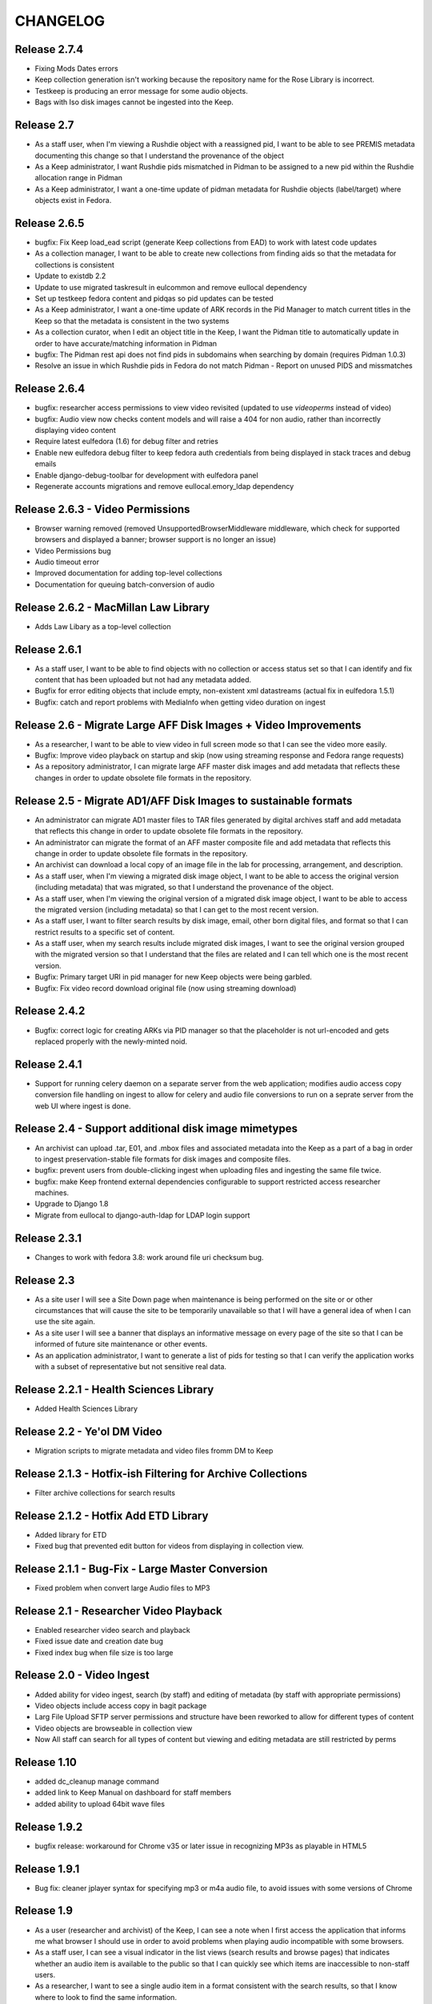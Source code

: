 .. _CHANGELOG:

CHANGELOG
=========

Release 2.7.4
-------------

* Fixing Mods Dates errors
* Keep collection generation isn't working because the repository name for the Rose Library is incorrect.
* Testkeep is producing an error message for some audio objects.
* Bags with Iso disk images cannot be ingested into the Keep.


Release 2.7
-----------

* As a staff user, when I'm viewing a Rushdie object with a reassigned pid, I
  want to be able to see PREMIS metadata documenting this change so that I
  understand the provenance of the object
* As a Keep administrator, I want Rushdie pids mismatched in Pidman to be
  assigned to a new pid within the Rushdie allocation range in Pidman
* As a Keep administrator, I want a one-time update of  pidman metadata for
  Rushdie objects (label/target) where objects exist in Fedora.

Release 2.6.5
-------------

* bugfix: Fix Keep load_ead script (generate Keep collections from EAD) to work
  with latest code updates
* As a collection manager, I want to be able to create new collections from
  finding aids so that the metadata for collections is consistent
* Update to existdb 2.2
* Update to use migrated taskresult in eulcommon and remove eullocal dependency
* Set up testkeep fedora content and pidqas so pid updates can be tested
* As a Keep administrator, I want a one-time update of ARK records in the Pid
  Manager to match current titles in the Keep so that the metadata is
  consistent in the two systems
* As a collection curator, when I edit an object title in the Keep, I want the
  Pidman title to automatically update in order to have accurate/matching
  information in Pidman
* bugfix: The Pidman rest api does not find pids in subdomains when searching
  by domain (requires Pidman 1.0.3)
* Resolve an issue in which Rushdie pids in Fedora do not match Pidman -
  Report on unused PIDS and missmatches

Release 2.6.4
-------------

* bugfix: researcher access permissions to view video revisited (updated
  to use `videoperms` instead of video)
* bugfix: Audio view now checks content models and will raise a 404
  for non audio, rather than incorrectly displaying video content
* Require latest eulfedora (1.6) for debug filter and retries
* Enable new eulfedora debug filter to keep fedora auth credentials from
  being displayed in stack traces and debug emails
* Enable django-debug-toolbar for development with eulfedora panel
* Regenerate accounts migrations and remove eullocal.emory_ldap dependency

Release 2.6.3 - Video Permissions
---------------------------------

* Browser warning removed (removed UnsupportedBrowserMiddleware middleware,
  which check for supported browsers and displayed a banner; browser
  support is no longer an issue)
* Video Permissions bug
* Audio timeout error
* Improved documentation for adding top-level collections
* Documentation for queuing batch-conversion of audio

Release 2.6.2 - MacMillan Law Library
-------------------------------------

* Adds Law Libary as a top-level collection

Release 2.6.1
-------------

* As a staff user, I want to be able to find objects with no collection
  or access status set so that I can identify and fix content that has
  been uploaded but not had any metadata added.
* Bugfix for error editing objects that include empty, non-existent
  xml datastreams (actual fix in eulfedora 1.5.1)
* Bugfix: catch and report problems with MediaInfo when getting video
  duration on ingest


Release 2.6 - Migrate Large AFF Disk Images + Video Improvements
----------------------------------------------------------------

* As a researcher, I want to be able to view video in full screen mode
  so that I can see the video more easily.
* Bugfix: Improve video playback on startup and skip (now using
  streaming response and Fedora range requests)
* As a repository administrator, I can migrate large AFF master
  disk images and add metadata that reflects these changes in order
  to update obsolete file formats in the repository.

Release 2.5 - Migrate AD1/AFF Disk Images to sustainable formats
----------------------------------------------------------------

* An administrator can migrate AD1 master files to TAR files generated
  by digital archives staff and add metadata that reflects this change
  in order to update obsolete file formats in the repository.
* An administrator can migrate the format of an AFF master composite
  file and add metadata that reflects this change in order to update
  obsolete file formats in the repository.
* An archivist can download a local copy of an image file in the lab
  for processing, arrangement, and description.
* As a staff user, when I'm viewing a migrated disk image object, I want
  to be able to access the original version (including metadata) that
  was migrated, so that I understand the provenance of the object.
* As a staff user, when I'm viewing the original version of a migrated
  disk image object, I want to be able to access the migrated version
  (including metadata) so that I can get to the most recent version.
* As a staff user, I want to filter search results by disk image, email,
  other born digital files, and format so that I can restrict results to
  a specific set of content.
* As a staff user, when my search results include migrated disk images,
  I want to see the original version grouped with the migrated version
  so that I understand that the files are related and I can tell which
  one is the most recent version.
* Bugfix: Primary target URI in pid manager for new Keep objects were
  being garbled.
* Bugfix: Fix video record download original file (now using streaming
  download)

Release 2.4.2
-------------

* Bugfix: correct logic for creating ARKs via PID manager so that
  the placeholder is not url-encoded and gets replaced properly with
  the newly-minted noid.


Release 2.4.1
-------------

* Support for running celery daemon on a separate server from the
  web application; modifies audio access copy conversion file handling
  on ingest to allow for celery and audio file conversions to run
  on a seprate server from the web UI where ingest is done.

Release 2.4 - Support additional disk image mimetypes
-----------------------------------------------------

* An archivist can upload .tar, E01, and .mbox files and associated
  metadata into the Keep as a part of a bag in order to ingest
  preservation-stable file formats for disk images and composite files.
* bugfix: prevent users from double-clicking ingest when uploading files
  and ingesting the same file twice.
* bugfix: make Keep frontend external dependencies configurable to
  support restricted access researcher machines.
* Upgrade to Django 1.8
* Migrate from eullocal to django-auth-ldap for LDAP login support

Release 2.3.1
-------------
* Changes to work with fedora 3.8: work around file uri checksum bug.

Release 2.3
-----------

* As a site user I will see a Site Down page when maintenance is being
  performed on the site or or other circumstances that will cause the
  site to be temporarily unavailable so that I will have a general
  idea of when I can use the site again.
* As a site user I will see a banner that displays an informative
  message on every page of the site so that I can be informed of future
  site maintenance or other events.
* As an application administrator, I want to generate a list of pids for
  testing so that I can verify the application works with a subset of
  representative but not sensitive real data.

Release 2.2.1 - Health Sciences Library
---------------------------------------
* Added Health Sciences Library

Release 2.2 - Ye'ol DM Video
----------------------------
* Migration scripts to migrate metadata and video files fromm DM to Keep


Release 2.1.3 - Hotfix-ish Filtering for Archive Collections
------------------------------------------------------------
* Filter archive collections for search results


Release 2.1.2 - Hotfix Add ETD Library
--------------------------------------
* Added library for ETD
* Fixed bug that prevented edit button for videos from displaying in collection view.


Release 2.1.1 - Bug-Fix - Large Master Conversion
-------------------------------------------------
* Fixed problem when convert large Audio files to MP3


Release 2.1 - Researcher Video Playback
---------------------------------------
* Enabled researcher video search and playback
* Fixed issue date and creation date bug
* Fixed index bug when file size is too large


Release 2.0 - Video Ingest
--------------------------
* Added ability for video ingest, search (by staff) and editing of metadata (by staff with appropriate permissions)
* Video objects include access copy in bagit package
* Larg File Upload SFTP server permissions and structure have been reworked to allow for different types of content
* Video objects are browseable  in collection view
* Now All staff can search for all types of content but viewing and editing metadata are still restricted by perms

Release 1.10
------------

* added dc_cleanup manage command
* added link to Keep Manual on dashboard for staff members
* added ability to upload 64bit wave files

Release 1.9.2
-------------

* bugfix release: workaround for Chrome v35 or later issue in recognizing
  MP3s as playable in HTML5

Release 1.9.1
-------------

* Bug fix: cleaner jplayer syntax for specifying mp3 or m4a audio file,
  to avoid issues with some versions of Chrome

Release 1.9
-----------

* As a user (researcher and archivist) of the Keep, I can see a note when
  I first access the application that informs me what browser I should use
  in order to avoid problems when playing audio incompatible with some browsers.
* As a staff user, I can see a visual indicator in the list views (search
  results and browse pages) that indicates whether an audio item is available
  to the public so that I can quickly see which items are inaccessible to
  non-staff users.
* As a researcher, I want to see a single audio item in a format consistent
  with the search results, so that I know where to look to find the same information.
* bugfix: error when LDAP fails is not obvious (generic 500?)
* bugfix: edit field sizes are too large for Sublocation, Tape Brand/Stock,
  and Part Note.
* bugfix: Keep does not support 32bit float wav files.
* bugfix: Django admin reassigns the staff flag if the user is an LDAP
  user even if an administrator removed the flag. (note: fixed in eullocal 0.21)


Release 1.8 - Permissions overhaul, Researcher Access, and Disk image/fixity improvements
-----------------------------------------------------------------------------------------

Permissions overhaul
^^^^^^^^^^^^^^^^^^^^

* As a Keep administrator, I can assign granular permissions to groups
  and individuals so that I can manage what users can view and do within
  the site.
* As a logged in staff user, I will be redirected to the dashboard page
  after saving a new or edited record, so that I can continue my work in
  the Keep.
* As a logged in archivist, I can see the item view page for items with
  any permissions status in order to see everything that is in the Keep.
* bugfix: permissions error redirects user to login page even if already
  logged in
* bugfix: dashboard facets should be filtered by user permissions
* bugfix: disk image objects are listed in search results for audio
  curation users

Researcher access
^^^^^^^^^^^^^^^^^

* As a researcher, I want to access and search the metadata for digitized
  audio recordings in The Keep in order to find materials relevant to my
  research.
* As a researcher viewing detailed metadata about an item, I want to be
  able to listen to the associated audio recording in order to conduct
  research.
* As a researcher viewing a list of search results, I can choose any
  item to view more detailed metadata about that item in order to find
  materials relevant to my research.
* As a researcher, I want to filter results based on collection name or
  number in order to find research materials that most closely relate to
  my research.
* As a researcher, I want to browse a paginated list of collections by
  owning repository in order to see groups of content.
* As a researcher, I can search across the collections by repository and
  collection number in order to quickly find a collection when I know
  exactly what I'm looking for.
* As a logged in archivist with edit permissions, I can move from the
  view page to the edit page in order to make updates.
* As a researcher, I want to browse a paginated list of materials by
  collection from a given repository in order to access materials related
  to my research.
* As a researcher, I want to filter results based on origin date by a single
  date, before or after a given date, or a specific date range in order to
  restrict results to a specific time period.
* As a researcher searching items, I will only find collections that include
  items I am allowed to use in order to avoid wasting time browsing collections
  for materials I'm unable to access.
* As a researcher, I can only access materials when in the MARBL Reading Room
  in order to protect MARBL copyright.
* As a researcher, I want to filter results based on owning library in order
  to find materials that most closely relate to my research.
* As a researcher, when I search using the advanced search filters, the
  filters will be displayed by default on the results page so I can see the
  filters that are active.
* As a researcher, I am unable to search or see digital objects that MARBL
  administrators have not made available to me.
* As a researcher when viewing search results, I can see the most up to date
  list of materials available to me in order to view the most updated and
  accurate materials.
* As a staff user, I can see a message that indicates when a audio item is
  inaccessible to patrons along with the rights code/override that governs
  this in order to distinguish between objects available to researchers
  and those available only to staff.

Disk Image and fixity improvements
^^^^^^^^^^^^^^^^^^^^^^^^^^^^^^^^^^

* A repository administrator can configure a script to periodically check
  content checksums in order to identify integrity issues so that they can
  be dealt with. (implemented in eulfedora)
* A repository administrator will receive an email notification if the system
  encounters bad or missing checksums so that they can then resolve any
  integrity issues. (implemented in eulfedora)
* A repository admin can view fixity check results for individual objects
  in the premis data stream (for objects where premis exists) in order to
  view a more detailed result and the history. (implemented in eulfedora)
* As a Keep user, when I log in I want to see on the home page a count of
  any objects that have failed a fixity check in the last 30 days and be
  able to view metadata records for those objects so that I can follow up
  and/or document as needed.
* An archivist can ingest an .iso as a disk image for preservation,
  storage, and data management when content can't be converted to AFF or AD1.
* As an archivist, I can view and edit necessary metadata fields within
  disk image Keep records so that I can manage digital assets.
* Only processing archivists in digital archives and university archives
  can view and edit metadata records to ensure the security of unprocessed
  digital archives materials.
* bugfix: disk image ingest returns a 500 error if bagit data filenames
  contain whitespace


Release 1.7.1 - streamlined large file ingest
---------------------------------------------

* bugfix: streamline disk image ingest to avoid timeout errors
  (now requires bagit input with both MD5 and SHA1 checksums; no checksums
  are calculated by the Django app during disk image ingest)


Release 1.7 - large file ingest workflow, duplicate detection
-------------------------------------------------------------

* An archivist can upload a large file and its checksum into a staging
  area, so it can be selected for ingest into the Repository without
  having to upload large files in the web interface.
* An archivist can select a file uploaded to the staging area for ingest,
  so that content too large for web upload can be ingested into the repository.
* When archivist selects an uploaded file for ingest, any supplemental
  files in bagit will be ingested and associated with disk image object
  in order to allow staff to assess and document contents of image.
* Archivist can view the supplemental file name (as file title) in the
  metadata record for the disk image and view or download the supplemental
  file, in order to review the content in the file.
* Archivist can add supplemental files (and edit file names) associated
  with an ingested composite file in order to maintain security, chain
  of custody, and appraisal information about the digital object.
* When a data curator attempts to ingest content via the Keep, they will
  receive an alert if the file is already present in the repository, so
  that staff can avoid duplicating digital objects in the Keep.

Release 1.6 - support Disk Images ingest via web upload
-------------------------------------------------------

* Updated to Django 1.5
* An archivist can upload a disk image file via the Keep web interface
  to ingest it into the repository, in order to secure and preserve the
  data and to provide archival access for triage and processing.
* After uploading a disk image file (or batch of disk image files), an
  archivist should see a list of original file names and corresponding
  checksums so that they can verify data authenticity.
* When an archivist uploads a disk image file via the Keep, record
  identifiers and other standardized fields will be automatically stored
  in the metadata record, so that an archivist does not have to enter
  them manually.
* Archivist can search and discover metadata records for ingested disk
  images so that they can view, download and/or edit disk images as part
  of processing.
* An archivist can enter minimal required metadata after upload when
  ingesting a disk image file, in order to document custodial history.
* An archivist can add and edit entries in the controlled list of
  imaging software used for disk image metadata, so that new systems can
  be added as needed.


Release 1.5.2
-------------

* Archivist can view status of process after changing the status of a
  "simple collection" in the Keep, so they can tell whether or not all
  items in the collection were updated.  (correction to previous implementation)
* bugfix: marking an object as processed via "simple collection" Keep edit
  will now leave an audit trail message
* Django 1.4 cleanup: settings & templates, cache configuration example
  in ``localsettings.py.dist``


Release 1.5.1
-------------

* Added a new Codec Creator entry for audio

Release 1.5
-----------

* A logged in user can see a checksum for binary file content on the record
  detail page (currently edit page), in order to verify file authenticity.
* A logged in user can search file content by checksum, in order to match
  ingested content with original metadata.
* A logged in user can identify email records and see high-level email
  information in Keep search results, so that email can be distinguished
  from other types of files.
* When a user clicks on an email record in the search results, they are
  taken to a brief view page so that they can see information about the
  email instead of loading the default arrangement edit form which does
  not entirely apply to email.
* A system administrator or developer can run a script to import verdict
  and series information (in a CSV file) for the processed 5300c files into
  the repository, so that verdict and series decisions do not have to be
  entered one at a time.
* A system administrator or developer can run a script to ingest 5300c email
  messages into the repository, so that email verdicts can be imported and
  email content can eventually be made accessible to researchers.
* A system administrator or developer can run a script to add item level
  content for non-email files to 5300c metadata-only records in the repository,
  so that processed file content can be made accessible to users for research
  purposes.
* A system administrator or developer can run a script to import verdict
  information from a CSV file for 5300c email messages, so that verdicts from
  messages sorted in the emulation can be applied to repository items.
* Recently added items on site home page now includes a list of collections
  with items added in the past 30 days.
* Administrative users receive notification when the number of available
  iTunes feeds changes, so that they can update the researcher kiosk.

Bug fixes:
 * Corrected item level search results link to parent collection
 * Search audio/arrangement items (old search) by collection (broken after change
   to auto-complete collection input)
 * Corrected sorting for recently added items by day (on site home page)



Release 1.4.2
-------------

* Make Archive required in the collection create and edit forms.
* Prevent the creation of collections with duplicate Source Id in the same
  Archive.


Release 1.4.1
-------------

* Correct a bug in the access link URL for downloading MP4/M4A version
  of audio items in the new combined search.
* Users can view the duration for audio items in the search display in
  HH:MM:SS format rather than in total seconds, so that duration can
  be easily understood.


Release 1.4 - search, audit trail, and collection enhancements
--------------------------------------------------------------

* A logged in user can perform a simple keyword search to quickly find
  any records in the repository that contain the relevant keywords, so
  that any type of item can be found in a single search.
* A logged in user can search for records by the user who uploaded
  them, in order to easily find records they created or items uploaded
  by a specific user.
* A logged in user can search for records by creation date, in order to
  easily find recent items or items uploaded on a specific date.
* A user can filter keyword search results by type
  (collection/audio/born-digital), collection, rights status, or
  upload user so that they can easily narrow a large result set to the
  items they are interested in.
* When ingesting a composite file or batch of files, an archivist or
  curator can enter an optional log message for auditing purposes.
* An archivist can make an optional comment when making metadata
  changes using any edit form, so that the audit trail will be a more
  useful record of changes made to an object.
* Logged in users can quickly select a collection on edit, upload and
  audo/arrangement search form by typing any part of the collection
  name or number and choosing from matching suggestions.
* An archivist or curator uploading files for ingest must associate
  them with an archival collection, so that the content is linked to
  the appropriate collection from the point of ingest.
* An archivist can view a human-readable version of the Fedora audit
  trail for an item in order to review the history of all actions on a
  file since ingest.
* When a user attempts to upload a file without choosing a collection
  they see an error message, so that they don't waste time uploading
  files without setting a required field.
* Only authorized users, within the born-digital archives group, can
  access born-digital archival objects and metadata via the combined
  search.
* Updated to use Django staticfiles app to manage static site content.
* Added support for a beta warning to be displayend in test/staging
  sites; turn on via **ENABLE_BETA_WARNING** setting.

Release 1.3
-----------

* A user browsing search results can navigate through paginated
  results by just a few pagination links, so that they can access all
  results without being overwhelmed by pagination links.
* A logged in user can use the item search form to select specific
  fields and an output mode (html or csv), in order to dynamically
  generate a report on a specific group of items.
* Updated to Django 1.3.1, Solr 3.3, httplib2 0.7.4
* 'old-dm' migration code has been removed.


Release 1.2.2
--------------

* Update to the MD5 javascript implementation: now correctly
  calculates checksums for files >2GB.

Release  1.2.1
--------------
 * Require eulfedora 0.18.1 to avoid missing checksums on XML and RDF
   datastreams.


Release  1.2 - Verdict App
--------------------------
* Branched Keep code and added arrangement app
* Added load_arrangement management command
* Added SimpleCollection in collection.models
* Moved Rights and supporting models from audio app to common app
* Added FileMasterTech class in common app
* Added function to update all ArrangementObjects based on SimpleCollection status
* Added content modle fixtures AccessAllowed.xml and AccessRestricted.xml in arrangement/initial_objects
* Added migrate_rushdie manage command
* Added ability to ItemSearch to search for Arrangements and Audio
* Added ability to Item Search to fiter by Format (contenet_model)
* Added ability to Item Search to fiter by SimpleCollection
* Updated and added xacml policies
* Updated permission checking for existing keep views and new Arrangement views
* Added settings.json.dist example fab settings file
* Changed project to use django logging insted of logging.conf style

Release 1.1.1
-------------

Fix several bugs in 1.1.0:

 * Sort collections by archive in collection browse.
 * Remove archive objects from collection browse.
 * Include appropriate collection data in audio feed entries.
 * Use eullocal templates for task package.

Release 1.1.0 - Metadata Migration
----------------------------------

Migrate all metadata for audio files from the existing Digital Masters
database to the new system so that existing users can transition to
use the new system entirely in place of the old one for audio
metadata.

* A system administrator can run a script that reads metadata from
  audio records in the old database and generates clear logs of items
  and metadata in the old system. Stakeholders can review this log to
  identify changes needed in either the source data or the processing.
* A system administrator can run the metadata log script to
  transform and migrate legacy system data into reposited metadata in
  the new system. (Logging “Dry run” functionality will still be
  available with a command-line option.)
* Metadata experts and archivists can view all migrated fields in the
  audio edit interface so that they can verify it and copy it to new
  fields.
* Users will be able to view and find migrated Audio File metadata by
  association with a Collection object, based on either the collection
  number (if location is MARBL and if an MSS collection number is
  assigned) or the location (unnumbered collections for MARBL, EU
  Archives or Oxford) in the legacy system data.
* A user can designate "trash" records in the old database that should
  not be reposited in the new system, by including the word "delete"
  (not case sensitive) in the title field. The migration script will
  not create an object to migrate metadata to, and the transaction log
  will record a special "delete" error condition.
* Users will see legacy system filename identifiers on the audio item
  edit page for migrated records (where audio files stored in the
  repository would normally be available for listening), so that they
  will be able to locate the audio files that are not yet available in
  the repository. (Note that future milestones will migrate this audio
  into the repository.)
* Archivists can use the web interface to search for migrated metadata
  using newly migrated critical file metadata.
* Researchers at the MARBL A/V kiosk see migrated records once (and
  only once) in the kiosk interface.
* A curator can select "Vendor" and "Unknown" (non-LDAP identities)
  from the list of Transfer Engineer choices.
* A curator can record correct speed metadata for digitized
  microcassettes.
* Librarians and preservation specialists can see in the legacy
  Digital Masters interface whether any particular record's metadata
  has been migrated to The Keep and into what PID for easy
  verification.

Additionally, this milestone includes updates to take advantage of
EULindexer functionality and use Solr for searching:

* Users who browse or search for collections receive their results in
  under 1 second for a faster user experience and more efficient
  workflow.
* Users who browse or search for audio items receive their results in
  under 1 second for a faster user experience and more efficient
  workflow.
* When MARBL Kiosk requests audio items feeds, it receives results in
  under 1 second, so that iTunes can harvest available items without
  timing out.


Release 1.0.4
-------------
Date: May 2011

* Update to Javascript MD5 checksum uploader code to work with the most
  recent versions of Firefox 4 and Google Chrome due to changes in
  HTML5 Blob.slice specification.


Release 1.0.3
-------------

* Update to a newer version of eulcore for revised default pid logic;
  include the object label as a pid name when generating a new ARK for
  an object pid.
* Added a log message when ingesting new audio objects so that an
  audit trail mesage will be saved in Fedora.
* Convenience short-cut search links on the home page to fixnd items
  uploaded today, yesterday, and in the current month.

Release 1.0.2
-------------

* Update to Fedora XACML policy for production environment.

.. _Release1-0:

Release 1.0 - Min Items, part IV
---------------------------------
Date: March 2011

Changes and fixes to Min items I-III that were needed for an initial production release.

* A curator will see a message, “Changes not saved,” if they attempt to save changes to a metadata record but the
  changes are not saved because of validation errors.
* When editing an audio file, drop-down selectors should default to blank, even when a nonblank selection is required.
* When a user (staff or public) downloads a file, the filename given to the downloaded file (copy of archival
  master, or derived use copy format) will be based on the "noid" part of the PID number.
* When a user searches for audio items, the “Rights” field should search the numeric rt:accessStatus/@code and should
  be called “Rights code.”
* A curator has an easy way (within a single-click or so) to find the most recently created items (new uploads) so
  that they can easily perform initial metadata on them. (Reversing the current item default search, which
  returns all items in chronological order, is expected to be an easy way to provide this.)
* The Collection metadata edit form will make field labels and field contents visually distinct to the user by use of
  different fonts, in the same way that the Audio File edit form does.
* Users creating or editing Collection metadata will not be required to add a Name element. If a Name element is
  created, adding a Role and/or Role term will be optional as well.
* A curator will have sufficient room to input and view a fairly long title for an item.
* A curator or archivist can select from revised rights access status codes (numeric),
  displayed with mnemonic abbreviations.
* A curator or archivist can add an "IP Note" field to Rights metadata.
* An archivist can over-ride an access status code that would grant access to the public to digitized file through
  the MARBL Kiosk, by selecting a checkbox in the form.  Checking the box will cause "Deny access" to appear in red
  letters next to the field.
* A curator can choose from revised selections for the Source Tech Housing field; new choices are jewel case;
  plastic container; paper sleeve; cardboard sleeve; cardboard box; other; none.
* A curator can choose from 2 additional selections for Source Technical - Reel Size: "not applicable",
  and " 4" " (four inches) and the field will no longer be required.
* A curator can choose from revised selections for Source Technical - Recording Speed: aspect term "cylinder disk"
  should be changed to "phono cylinder" in the drop-down list and in the metadata.
* A curator will no longer be required to enter metadata in the Source Technical Sublocation field.
* A curator will no longer be required to enter metadata in the Digital Technical  Digitization Purpose field.
* The Digital Technical Transfer Engineer field will no longer be a required field (until non-LDAP choices are
  available).
* Change label for Collection search result column from MSS# to Col. No., to better reflect meaning for users.
* Change label for Collection search result column from "Collection" to "Repository" to better reflect its revised
  meaning.
* In Collection search results, if there is no mods:title element (or it is empty) in a record retrieved by the
  search, users will see “(no title present)” as a hyperlink to the record,  so that they can access the record
  to add a title.
* Metadata specialists and archivists will have access to links to view MODS, DC and RELS-EXT datastreams at
  the top of the Collection metadata editing form so that they can view the XML for Collection objects.
* When a user creates a new Collection object, the object will be available within a short time (less than 2 minutes)
  in drop-down selections for the Audio Files Search by Collection and Audio Files Edit, Collection choice.
* A user can search for Audio Files by Date Uploaded in order to enable date-based report generation. The Audio Files
  input box for Date Captured should no longer appear to users, as it is no longer needed.


Release 0.9 - Min Items, part III
---------------------------------
Date: February 2011

**NOT FOR PRODUCTION RELEASE**

Digital technical metadata and rights metadata for audio items; automated
access-copy audio file generation; support for batch upload of large files.

* An authenticated user can log out of the Euterpe interface from any screen.
* A curator can use a web form to associate a digitized audio file with basic
  “stub” digital technical metadata.
* A curator can use a web form to associate a digitized audio file with basic
  “stub” rights metadata.
* When a new audio file is uploaded, the system automatically generates access
  copies in mp3 format to support kiosk access.
* Web users can listen to uploaded audio, linked from both the metadata view/edit
  views and search results.
* A researcher can use the MARBL A/V kiosk to search metadata in the system and
  listen to the audio.
* A curator can upload large files via drag & drop batch upload.
* Project rebranded as "The Keep".


Release 0.8 - Min Items, part II
--------------------------------
Date: December 2010

**NOT FOR PRODUCTION RELEASE**

Minor enhancement to search functionality, use of ARKs for Fedora object pids,
and audio items now contain source technical metadata.

* A user searching for collections by fields other than Manuscript Number will
  not have the default “MSS” in that box interfere with their search.
* The search interface contains a tool tip with documentation for
  case sensitive and wildcard searching for both collection and item search.
* Web users can search for stub records by keyword, associated manuscript
  collection, and date created.
* Web users can select file records from search results to view or edit file
  metadata.
* A curator can use a web form to associate a digitized audio file with basic
  “stub” source technical metadata.
* Web users can identify files by ARK in both the metadata view/edit views and
  search results so that they can easily reference these ARKs in external systems.
* Web users searching for files can see a count of matching records for simple
  report generation.
* Web users navigating to the collection browse page see the page load in under
  5 seconds.



Release 0.7 - Min Items, part I
-------------------------------
Date: December 2010

**NOT FOR PRODUCTION RELEASE**

Support for audio file uploads and basic descriptive metadata for for newly
digitized sound recordings.

* A curator can ingest a batch of digitized audio files so that he doesn’t
  have to pause his workflow for several minutes for each one to upload
  individually.
* When a curator ingests audio files, additional metadata is generated from
  the file’s content and stored in reposited metadata to maintain accurate
  records.
* A curator can use a web form to associate a digitized audio file with
  basic “stub” descriptive metadata.
* A system administrator deploying the application can run a script to
  create a pre-selected list of collection objects based on the
  corresponding Finding Aids EAD XML for those collections.


Release 0.6
-------------
Date: October 2010

**NOT FOR RELEASE TO PRODUCTION**

Support for basic, production-ready user interface for adding and
managing the Fedora digital collection objects that will ultimately
contain digital master items.

* An editor can create a collection object, associate it with a
  top-level collection, and enter basic initial metadata, so that the
  collection can be described and assigned objects.
* An editor can edit complete initial metadata so that the collection
  MODS can describe the full range of available metadata.
* An editor can update descriptive metadata for a collection to keep
  collection metadata up-to-date.
* An editor can search for a collection by title, manuscript number,
  creator, and top-level collection to locate one for editing or to
  check if a particular collection exists before creating it.
* An editor can view a hierarchical list of collections to locate one
  for editing or to understand the organization of collections.
* When any user creates or modifies a collection, the repository
  permanently associates that action with the user for preservation
  and auditing.
* When an editor saves changes on a collection, they can choose to
  continue editing or return to the default view.


Prototype ingest/editing
------------------------
Date: September 2010

**NOT FOR RELEASE TO PRODUCTION**

Prototype system that includes the simplest implementation of a
metadata editor interface and content ingest. This includes a simple
content model, ingest of a single sound file, and simple indexing, and
uses LDAP authentication for library staff.

* Users can log into the application with their Emory User ID so they
  can be authorized if appropriate.
* Admins can assign roles and permissions to users to maintain
  security and workflow in the application. (built-in Django
  functionality)
* Editors can upload and ingest a sound file in wave format so
  metadata can be created for the ingest item.
* Editors can add or edit metadata to an ingested sound file from a
  selected mods subset to describe the sound file.
* Editors can search ingested content by PID or Title so they can find
  an item to modify or create metadata.
* Editors can download ingested audio files for review to assist them
  in creating metadata.
* Editors receive error messages pertaining to metadata validation
  when editing records to ensure data quality and consistency.
* The application logs and displays error messages related to
  interaction with Fedora for troubleshooting and communication.
* Developers can create django forms related to XML objects to ease
  the development of editing interfaces.
* Developers can link an XML Object with an XML schema so objects can
  be validated.
